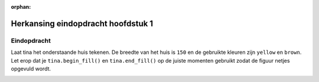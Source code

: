 :orphan:

Herkansing eindopdracht hoofdstuk 1
:::::::::::::::::::::::::::::::::::

Eindopdracht
------------

Laat tina het onderstaande huis tekenen. De breedte van het huis is ``150`` en
de gebruikte kleuren zijn ``yellow`` en ``brown``.
Let erop dat je ``tina.begin_fill()`` en ``tina.end_fill()`` op de juiste
momenten gebruikt zodat de figuur netjes opgevuld wordt.

.. image:: images/huis2.png

.. activecode:: h1f2_huis
   :caption: Huis
   :nocodelens:
   :language: python
   :enabledownload:

   import turtle
   tina = turtle.Turtle()
   tina.shape("turtle")
